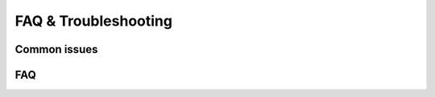 FAQ & Troubleshooting
=====================

Common issues
-------------

.. dropdown:: No analysers run

   *Cause*: All analysers are disabled or their optional dependencies are missing.

   *Fix*: Enable the required analysers in :doc:`concepts/configuration` and install
   their dependencies using the instructions in :ref:`installation`.

.. dropdown:: Configuration not found

   *Cause*: ``bumpwright.toml`` is missing or located outside the current
   working directory.

   *Fix*: Create the file or pass ``--config`` to specify its path. See
   :doc:`concepts/configuration` for details.

.. dropdown:: Git errors

   *Cause*: Commands are executed outside a Git repository or references such as
   ``--base`` and ``--head`` are unreachable.

   *Fix*: Run inside a valid repository and ensure the required references exist.
   Additional setup tips can be found in :ref:`installation`.

.. dropdown:: Version keeps incrementing

   *Cause*: The version file was modified by a previous run and has not been
   committed or reverted.

   *Fix*: Commit or discard the change before rerunning, or use ``--dry-run`` to
   preview the bump without writing to disk. See :ref:`usage` for details on
   dry runs.

.. dropdown:: Changelog file not created

   *Cause*: ``--changelog`` was supplied without a file path or the destination
   directory does not exist.

   *Fix*: Pass a valid path to ``--changelog`` or create the containing directory
   before running Bumpwright.

.. dropdown:: Template path not found

   *Cause*: The Jinja2 template used for release notes, referenced by ``--changelog-template``, cannot be located.

   *Fix*: Provide the full path to an existing Jinja2 template or add it to the expected
   location so Bumpwright can render the release notes.

FAQ
---

.. dropdown:: Why do I get version conflicts when bumping?

   Conflicting version numbers in files or Git tags can cause bumps to fail.
   Ensure the version defined in your configuration matches the latest tag.
   See :doc:`concepts/configuration` for controlling version sources.

.. dropdown:: How do I check which analysers ran?

   Run with ``--format json`` to inspect analyser impacts or review your
   configuration to see which analysers are enabled. The :doc:`cli_reference`
   describes all available command-line options.

.. dropdown:: Can I simulate a bump without writing to disk?

   Yes. Run with ``--dry-run`` to preview changes without modifying files.
   ``--dry-run`` still respects ``--changelog`` for path resolution but does
   not write any files. The :ref:`usage` guide explains how to combine this
   with other options.

.. dropdown:: Why do I see Git errors about missing references?

   Bumpwright compares two Git references. Fetch all remote branches and tags
   so the specified ``--base`` and ``--head`` exist. See :ref:`installation`
   for repository setup tips.

